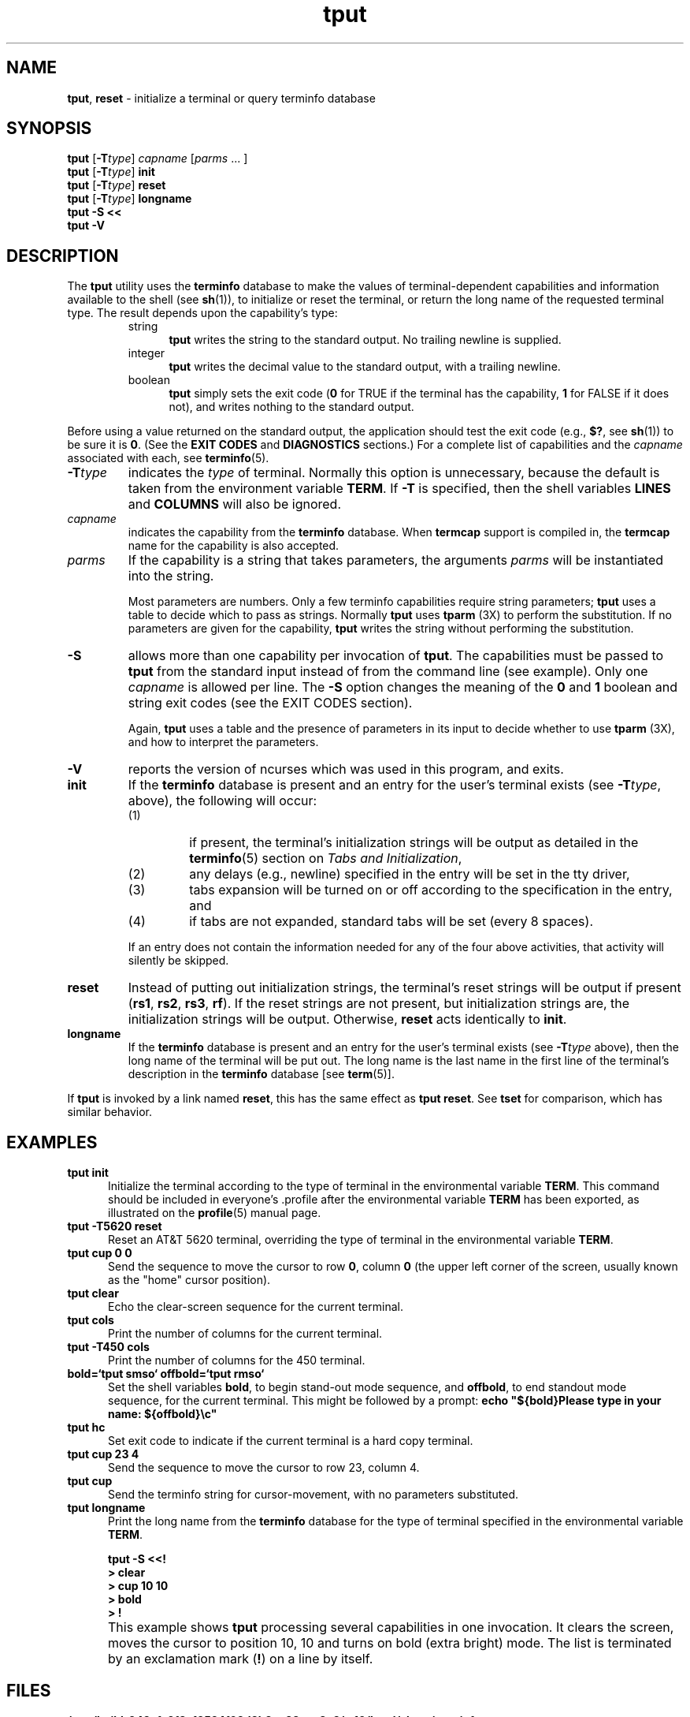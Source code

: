 '\" t
.\"***************************************************************************
.\" Copyright (c) 1998-2011,2012 Free Software Foundation, Inc.              *
.\"                                                                          *
.\" Permission is hereby granted, free of charge, to any person obtaining a  *
.\" copy of this software and associated documentation files (the            *
.\" "Software"), to deal in the Software without restriction, including      *
.\" without limitation the rights to use, copy, modify, merge, publish,      *
.\" distribute, distribute with modifications, sublicense, and/or sell       *
.\" copies of the Software, and to permit persons to whom the Software is    *
.\" furnished to do so, subject to the following conditions:                 *
.\"                                                                          *
.\" The above copyright notice and this permission notice shall be included  *
.\" in all copies or substantial portions of the Software.                   *
.\"                                                                          *
.\" THE SOFTWARE IS PROVIDED "AS IS", WITHOUT WARRANTY OF ANY KIND, EXPRESS  *
.\" OR IMPLIED, INCLUDING BUT NOT LIMITED TO THE WARRANTIES OF               *
.\" MERCHANTABILITY, FITNESS FOR A PARTICULAR PURPOSE AND NONINFRINGEMENT.   *
.\" IN NO EVENT SHALL THE ABOVE COPYRIGHT HOLDERS BE LIABLE FOR ANY CLAIM,   *
.\" DAMAGES OR OTHER LIABILITY, WHETHER IN AN ACTION OF CONTRACT, TORT OR    *
.\" OTHERWISE, ARISING FROM, OUT OF OR IN CONNECTION WITH THE SOFTWARE OR    *
.\" THE USE OR OTHER DEALINGS IN THE SOFTWARE.                               *
.\"                                                                          *
.\" Except as contained in this notice, the name(s) of the above copyright   *
.\" holders shall not be used in advertising or otherwise to promote the     *
.\" sale, use or other dealings in this Software without prior written       *
.\" authorization.                                                           *
.\"***************************************************************************
.\"
.\" $Id: tput.1,v 1.32 2012/07/14 21:06:45 tom Exp $
.TH tput 1 ""
.ds d /tmp/build_943cfa9f8e19524f02d3b3ea38ece8e3/.c10/local/share/terminfo
.ds n 1
.SH NAME
\fBtput\fR, \fBreset\fR \- initialize a terminal or query terminfo database
.SH SYNOPSIS
\fBtput\fR [\fB\-T\fR\fItype\fR] \fIcapname\fR [\fIparms\fR ... ]
.br
\fBtput\fR [\fB\-T\fR\fItype\fR] \fBinit\fR
.br
\fBtput\fR [\fB\-T\fR\fItype\fR] \fBreset\fR
.br
\fBtput\fR [\fB\-T\fR\fItype\fR] \fBlongname\fR
.br
\fBtput \-S\fR  \fB<<\fR
.br
\fBtput \-V\fR
.br
.SH DESCRIPTION
The \fBtput\fR utility uses the \fBterminfo\fR database to make the
values of terminal-dependent capabilities and information available to
the shell (see \fBsh\fR(1)), to initialize or reset the terminal, or
return the long name of the requested terminal type.
The result depends upon the capability's type:
.RS
.TP 5
string
\fBtput\fR writes the string to the standard output.
No trailing newline is supplied.
.TP
integer
\fBtput\fR writes the decimal value to the standard output,
with a trailing newline.
.TP
boolean
\fBtput\fR simply sets the exit code
(\fB0\fR for TRUE if the terminal has the capability,
\fB1\fR for FALSE if it does not),
and writes nothing to the standard output.
.RE
.PP
Before using a value returned on the standard output,
the application should test the exit code
(e.g., \fB$?\fR, see \fBsh\fR(1)) to be sure it is \fB0\fR.
(See the \fBEXIT CODES\fR and \fBDIAGNOSTICS\fR sections.)
For a complete list of capabilities
and the \fIcapname\fR associated with each, see \fBterminfo\fR(5).
.TP
\fB\-T\fR\fItype\fR
indicates the \fItype\fR of terminal.
Normally this option is
unnecessary, because the default is taken from the environment
variable \fBTERM\fR.
If \fB\-T\fR is specified, then the shell
variables \fBLINES\fR and \fBCOLUMNS\fR will also be ignored.
.TP
\fIcapname\fR
indicates the capability from the \fBterminfo\fR database.  When
\fBtermcap\fR support is compiled in, the \fBtermcap\fR name for
the capability is also accepted.
.TP
\fIparms\fR
If the capability is a string that takes parameters, the arguments
\fIparms\fR will be instantiated into the string.
.IP
Most parameters are numbers.
Only a few terminfo capabilities require string parameters;
\fBtput\fR uses a table to decide which to pass as strings.
Normally \fBtput\fR uses \fBtparm\fR (3X) to perform the substitution.
If no parameters are given for the capability,
\fBtput\fR writes the string without performing the substitution.
.TP
\fB\-S\fR
allows more than one capability per invocation of \fBtput\fR.  The
capabilities must be passed to \fBtput\fR from the standard input
instead of from the command line (see example).
Only one \fIcapname\fR is allowed per line.
The \fB\-S\fR option changes the
meaning of the \fB0\fR and \fB1\fR boolean and string exit codes (see the
EXIT CODES section).
.IP
Again, \fBtput\fR uses a table and the presence of parameters in its input
to decide whether to use \fBtparm\fR (3X),
and how to interpret the parameters.
.TP
\fB\-V\fR
reports the version of ncurses which was used in this program, and exits.
.TP
\fBinit\fR
If the \fBterminfo\fR database is present and an entry for the user's
terminal exists (see \fB\-T\fR\fItype\fR, above), the following will
occur:
.RS
.TP
(1)
if present, the terminal's initialization strings will be
output as detailed in the \fBterminfo\fR(5) section on
.IR "Tabs and Initialization" ,
.TP
(2)
any delays (e.g., newline) specified in the entry will
be set in the tty driver,
.TP
(3)
tabs expansion will be turned on or off according to
the specification in the entry, and
.TP
(4)
if tabs are not expanded,
standard tabs will be set (every 8 spaces).
.RE
.IP
If an entry does not
contain the information needed for any of the four above activities,
that activity will silently be skipped.
.TP
\fBreset\fR
Instead of putting out initialization strings, the terminal's
reset strings will be output if present (\fBrs1\fR, \fBrs2\fR, \fBrs3\fR, \fBrf\fR).
If the reset strings are not present, but initialization
strings are, the initialization strings will be output.
Otherwise, \fBreset\fR acts identically to \fBinit\fR.
.TP
\fBlongname\fR
If the \fBterminfo\fR database is present and an entry for the
user's terminal exists (see \fB\-T\fR\fItype\fR above), then the long name
of the terminal will be put out.  The long name is the last
name in the first line of the terminal's description in the
\fBterminfo\fR database [see \fBterm\fR(5)].
.PP
If \fBtput\fR is invoked by a link named \fBreset\fR, this has the
same effect as \fBtput reset\fR.
See \fBtset\fR for comparison, which has similar behavior.
.SH EXAMPLES
.TP 5
\fBtput init\fR
Initialize the terminal according to the type of
terminal in the environmental variable \fBTERM\fR.  This
command should be included in everyone's .profile after
the environmental variable \fBTERM\fR has been exported, as
illustrated on the \fBprofile\fR(5) manual page.
.TP 5
\fBtput \-T5620 reset\fR
Reset an AT&T 5620 terminal, overriding the type of
terminal in the environmental variable \fBTERM\fR.
.TP 5
\fBtput cup 0 0\fR
Send the sequence to move the cursor to row \fB0\fR, column \fB0\fR
(the upper left corner of the screen, usually known as the "home"
cursor position).
.TP 5
\fBtput clear\fR
Echo the clear-screen sequence for the current terminal.
.TP 5
\fBtput cols\fR
Print the number of columns for the current terminal.
.TP 5
\fBtput \-T450 cols\fR
Print the number of columns for the 450 terminal.
.TP 5
\fBbold=`tput smso` offbold=`tput rmso`\fR
Set the shell variables \fBbold\fR, to begin stand-out mode
sequence, and \fBoffbold\fR, to end standout mode sequence,
for the current terminal.  This might be followed by a
prompt: \fBecho "${bold}Please type in your name: ${offbold}\\c"\fR
.TP 5
\fBtput hc\fR
Set exit code to indicate if the current terminal is a hard copy terminal.
.TP 5
\fBtput cup 23 4\fR
Send the sequence to move the cursor to row 23, column 4.
.TP 5
\fBtput cup\fR
Send the terminfo string for cursor-movement, with no parameters substituted.
.TP 5
\fBtput longname\fR
Print the long name from the \fBterminfo\fR database for the
type of terminal specified in the environmental
variable \fBTERM\fR.
.PP
.RS 5
\fBtput \-S <<!\fR
.br
\fB> clear\fR
.br
\fB> cup 10 10\fR
.br
\fB> bold\fR
.br
\fB> !\fR
.RE
.TP 5
\&
This example shows \fBtput\fR processing several capabilities in one invocation.
It clears the screen,
moves the cursor to position 10, 10
and turns on bold (extra bright) mode.
The list is terminated by an exclamation mark (\fB!\fR) on a line by itself.
.SH FILES
.TP
\fB\*d\fR
compiled terminal description database
.TP
\fB/tmp/build_943cfa9f8e19524f02d3b3ea38ece8e3/.c10/local/share/tabset/*\fR
tab settings for some terminals, in a format
appropriate to be output to the terminal (escape
sequences that set margins and tabs); for more
information, see the "Tabs and Initialization"
section of \fBterminfo\fR(5)
.SH EXIT CODES
If the \fB\-S\fR option is used,
\fBtput\fR checks for errors from each line,
and if any errors are found, will set the exit code to 4 plus the
number of lines with errors.
If no errors are found, the exit code is \fB0\fR.
No indication of which line failed can be given so
exit code \fB1\fR will never appear.  Exit codes \fB2\fR, \fB3\fR, and
\fB4\fR retain their usual interpretation.
If the \fB\-S\fR option is not used,
the exit code depends on the type of \fIcapname\fR:
.RS 5
.TP
.I boolean
a value of \fB0\fR is set for TRUE and \fB1\fR for FALSE.
.TP
.I string
a value of \fB0\fR is set if the
\fIcapname\fR is defined for this terminal \fItype\fR (the value of
\fIcapname\fR is returned on standard output);
a value of \fB1\fR is set if \fIcapname\fR
is not defined for this terminal \fItype\fR
(nothing is written to standard output).
.TP
.I integer
a value of \fB0\fR is always set,
whether or not \fIcapname\fR is defined for this terminal \fItype\fR.
To determine if \fIcapname\fR is defined for this terminal \fItype\fR,
the user must test the value written to standard output.
A value of \fB\-1\fR
means that \fIcapname\fR is not defined for this terminal \fItype\fR.
.TP
.I other
\fBreset\fR or \fBinit\fR may fail to find their respective files.
In that case, the exit code is set to 4 + \fBerrno\fR.
.RE
.PP
Any other exit code indicates an error; see the DIAGNOSTICS section.
.SH DIAGNOSTICS
\fBtput\fR prints the following error messages and sets the corresponding exit
codes.
.PP
.ne 15
.TS
l l.
exit code	error message
=
\fB0\fR	T{
(\fIcapname\fR is a numeric variable that is not specified in the
\fBterminfo\fR(5) database for this terminal type, e.g.
\fBtput \-T450 lines\fR and \fBtput \-T2621 xmc\fR)
T}
\fB1\fR	no error message is printed, see the \fBEXIT CODES\fR section.
\fB2\fR	usage error
\fB3\fR	unknown terminal \fItype\fR or no \fBterminfo\fR database
\fB4\fR	unknown \fBterminfo\fR capability \fIcapname\fR
\fB>4\fR	error occurred in \-S
=
.TE
.SH PORTABILITY
.PP
The \fBlongname\fR and \fB\-S\fR options, and the parameter-substitution
features used in the \fBcup\fR example, are not supported in BSD curses or in
AT&T/USL curses before SVr4.
.PP
X/Open documents only the operands for \fBclear\fP, \fBinit\fP and \fBreset\fP.
In this implementation, \fBclear\fP is part of the \fIcapname\fR support.
Other implementations of \fBtput\fP on
SVr4-based systems such as Solaris, IRIX64 and HPUX
as well as others such as AIX and Tru64
provide support for \fIcapname\fR operands.
.PP
A few platforms such as FreeBSD and NetBSD recognize termcap names rather
than terminfo capability names in their respective \fBtput\fP commands.
.PP
Most implementations which provide support for \fIcapname\fR operands
use the \fItparm\fP function to expand parameters in it.
That function expects a mixture of numeric and string parameters,
requiring \fBtput\fP to know which type to use.
This implementation uses a table to determine that for
the standard \fIcapname\fR operands, and an internal library
function to analyze nonstandard \fIcapname\fR operands.
Other implementations may simply guess that an operand containing only digits
is intended to be a number.
.SH SEE ALSO
\fBclear\fR(1),
\fBstty\fR(1),
\fBtabs\fR(\*n),
\fBterminfo\fR(5),
\fBtermcap\fR(3NCURSES).
.PP
This describes \fBncurses\fR
version 6.0 (patch 20150808).
